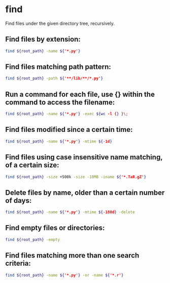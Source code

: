 * find

Find files under the given directory tree, recursively.

** Find files by extension:

#+BEGIN_SRC sh
  find ${root_path} -name ${'*.py'}
#+END_SRC

** Find files matching path pattern:

#+BEGIN_SRC sh
  find ${root_path} -path ${'**/lib/**/*.py'}
#+END_SRC

** Run a command for each file, use {} within the command to access the filename:

#+BEGIN_SRC sh
  find ${root_path} -name ${'*.py'} -exec ${wc -l {} }\;
#+END_SRC

** Find files modified since a certain time:

#+BEGIN_SRC sh
  find ${root_path} -name ${'*.py'} -mtime ${-1d}
#+END_SRC

** Find files using case insensitive name matching, of a certain size:

#+BEGIN_SRC sh
  find ${root_path} -size +500k -size -10MB -iname ${'*.TaR.gZ'}
#+END_SRC

** Delete files by name, older than a certain number of days:

#+BEGIN_SRC sh
  find ${root_path} -name ${'*.py'} -mtime ${-180d} -delete
#+END_SRC

** Find empty files or directories:

#+BEGIN_SRC sh
  find ${root_path} -empty
#+END_SRC

** Find files matching more than one search criteria:

#+BEGIN_SRC sh
  find ${root_path} -name ${'*.py'} -or -name ${'*.r'}
#+END_SRC
